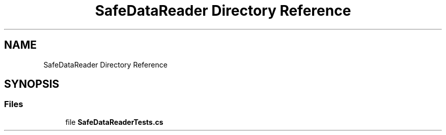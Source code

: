 .TH "SafeDataReader Directory Reference" 3 "Wed Jul 21 2021" "Version 5.4.2" "CSLA.NET" \" -*- nroff -*-
.ad l
.nh
.SH NAME
SafeDataReader Directory Reference
.SH SYNOPSIS
.br
.PP
.SS "Files"

.in +1c
.ti -1c
.RI "file \fBSafeDataReaderTests\&.cs\fP"
.br
.in -1c
